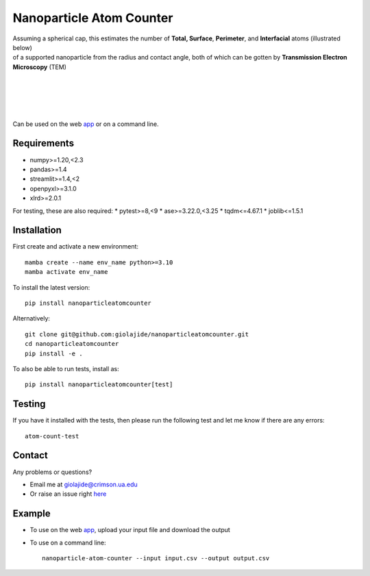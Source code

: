 Nanoparticle Atom Counter
=========================

| Assuming a spherical cap, this estimates the number of **Total, Surface**, **Perimeter**, and **Interfacial** atoms (illustrated below)
| of a supported nanoparticle from the radius and contact angle, both of which can be gotten by **Transmission Electron Microscopy** (TEM)
|
|

.. figure:: Nanoparticle_Legend.png
   :width: 450
   :alt: Atom types discriminated
   :align: center

|
|

Can be used on the web app_ or on a command line.




Requirements
------------

* numpy>=1.20,<2.3
* pandas>=1.4
* streamlit>=1.4,<2
* openpyxl>=3.1.0
* xlrd>=2.0.1


For testing, these are also required:
* pytest>=8,<9
* ase>=3.22.0,<3.25
* tqdm<=4.67.1
* joblib<=1.5.1




Installation
------------

First create and activate a new environment::

    mamba create --name env_name python>=3.10
    mamba activate env_name

To install the latest version::

    pip install nanoparticleatomcounter

Alternatively::

    git clone git@github.com:giolajide/nanoparticleatomcounter.git
    cd nanoparticleatomcounter
    pip install -e .


To also be able to run tests, install as::

    pip install nanoparticleatomcounter[test]



Testing
-------

If you have it installed with the tests, then please run the following test and let me know if there are any errors::

    atom-count-test



Contact
-------

Any problems or questions?

* Email me at giolajide@crimson.ua.edu
* Or raise an issue right here_



Example
-------

* To use on the web app_, upload your input file and download the output
* To use on a command line::

    nanoparticle-atom-counter --input input.csv --output output.csv



.. _app: https://nanoparticle-atom-counting.streamlit.app
.. _here: https://github.com/giolajide/nanoparticleatomcounting/issues
